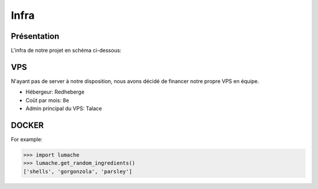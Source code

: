 Infra
=====

.. autosummary::
   :toctree: generated

Présentation
------------

L'infra de notre projet en schéma ci-dessous:

.. image:: /assets/infra.png
   :width: 400
   :alt: Alternative text

VPS
----------------

N'ayant pas de server à notre disposition, nous avons décidé de financer notre propre VPS en équipe.

* Hébergeur: Redheberge
* Coût par mois: 8e
* Admin principal du VPS: Talace



DOCKER
----------------
.. autoexception:: lumache.InvalidKindError

For example:

>>> import lumache
>>> lumache.get_random_ingredients()
['shells', 'gorgonzola', 'parsley']

